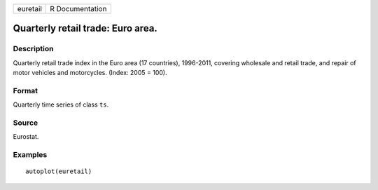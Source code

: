 ======== ===============
euretail R Documentation
======== ===============

Quarterly retail trade: Euro area.
----------------------------------

Description
~~~~~~~~~~~

Quarterly retail trade index in the Euro area (17 countries), 1996-2011,
covering wholesale and retail trade, and repair of motor vehicles and
motorcycles. (Index: 2005 = 100).

Format
~~~~~~

Quarterly time series of class ``ts``.

Source
~~~~~~

Eurostat.

Examples
~~~~~~~~

::


   autoplot(euretail)


